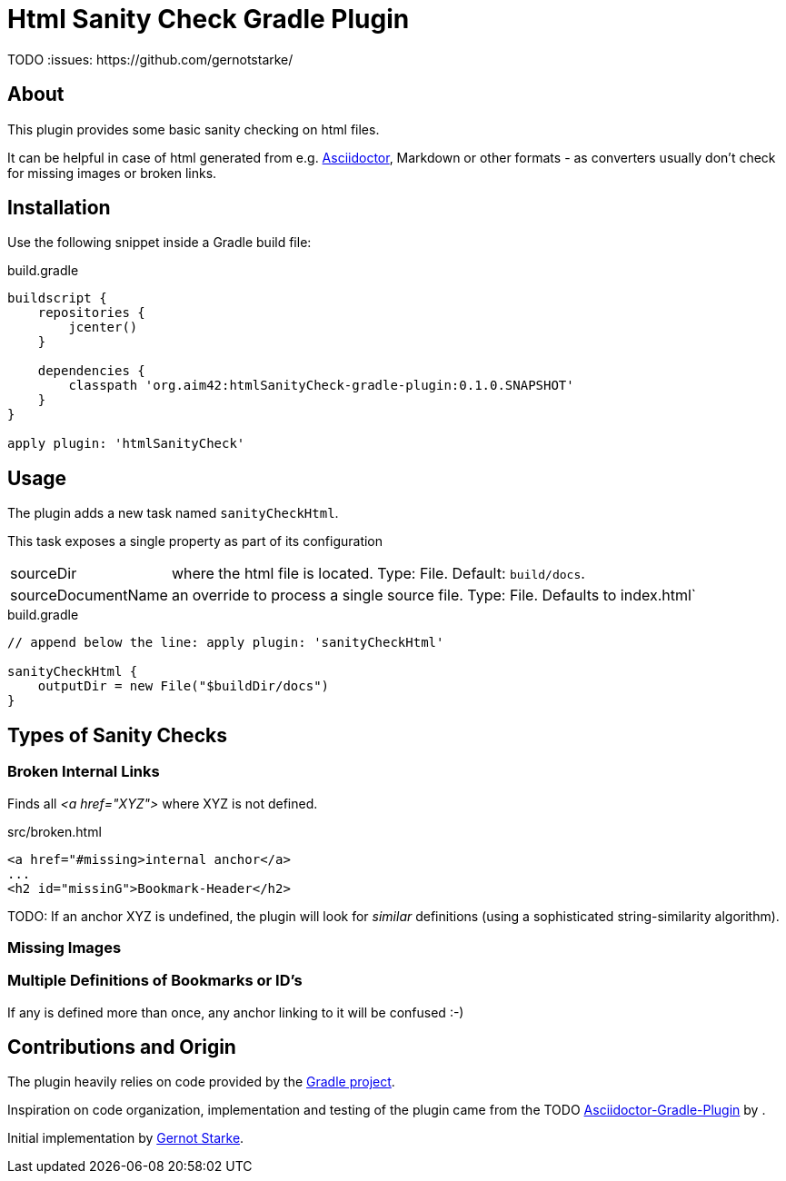 Html Sanity Check Gradle Plugin
===============================
:version: 0.1.0.SNAPSHOT
:asciidoctor-gradle-plugin-url: TODO http://asciidoctor.org
TODO :issues: https://github.com/gernotstarke/

:asciidoc-url: http://asciidoctor.org
:gradle-url: http://gradle.org/
:gernotstarke: https://github.com/gernotstarke


== About
This plugin provides some basic sanity checking on html files.

It can be helpful in case of html generated from e.g. {asciidoc-url}[Asciidoctor],
Markdown or other formats - as converters usually don't check for missing images
or broken links.


== Installation

Use the following snippet inside a Gradle build file:

.build.gradle
[source,groovy]
[subs="attributes"]
----
buildscript {
    repositories {
        jcenter()
    }

    dependencies {
        classpath 'org.aim42:htmlSanityCheck-gradle-plugin:{version}'
    }
}

apply plugin: 'htmlSanityCheck'
----

== Usage

The plugin adds a new task named `sanityCheckHtml`.

This task exposes a single property as part of its configuration

[horizontal]
sourceDir:: where the html file is located. Type: File. Default: `build/docs`.
sourceDocumentName:: an override to process a single source file. Type: File.
Defaults to index.html`

.build.gradle
[source,groovy]
----
// append below the line: apply plugin: 'sanityCheckHtml'

sanityCheckHtml {
    outputDir = new File("$buildDir/docs")
}
----

== Types of Sanity Checks

=== Broken Internal Links

Finds all '<a href="XYZ">' where XYZ is not defined.

.src/broken.html
[source,html]
----
<a href="#missing>internal anchor</a>
...
<h2 id="missinG">Bookmark-Header</h2>
----

TODO: If an anchor XYZ is undefined, the plugin will look for _similar_ definitions
(using a sophisticated string-similarity algorithm).

=== Missing Images


=== Multiple Definitions of Bookmarks or ID's
If any is defined more than once, any anchor linking to it will be confused :-)

== Contributions and Origin
The plugin heavily relies on code provided by the {gradle-url}[Gradle project].

Inspiration on code organization, implementation and testing of the plugin
came from the {asciidoctor-gradle-plugin-url}[Asciidoctor-Gradle-Plugin] by .

Initial implementation by {gernotstarke}[Gernot Starke].